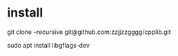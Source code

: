 * install

git clone --recursive git@github.com:zzjjzzgggg/cpplib.git

sudo apt install libgflags-dev
